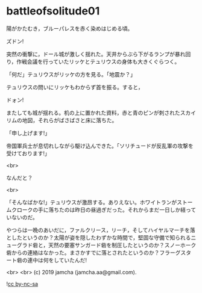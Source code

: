 #+OPTIONS: toc:nil
#+OPTIONS: -:nil
#+OPTIONS: ^:{}
 
* battleofsolitude01

  陽がかたむき，ブルーパレスを赤く染めはじめる頃。

  ズドン!

  突然の衝撃に，ドール城が激しく揺れた。天井からぶら下がるランプが暴れ回り，作戦会議を行っていたリッケとテュリウスの身体も大きくぐらつく。

  「何だ」テュリウスがリッケの方を見る。「地震か？」

  テュリウスの問いにリッケもわからず首を振る。すると，

  ドォン!

  またしても城が揺れる。机の上に置かれた資料，赤と青のピンが刺されたスカイリムの地図，それらがばさばさと床に落ちた。

  「申し上げます!」

  帝国軍兵士が息切れしながら駆け込んできた。「ソリチュードが反乱軍の攻撃を受けております!」

  <br>

  なんだと？

  <br>

  「そんなばかな!」テュリウスが激昂する。ありえない。ホワイトランがストームクロークの手に落ちたのは昨日の昼過ぎだった。それからまだ一日しか経っていないのだ。

  やつらは一晩のあいだに，ファルクリース，リーチ，そしてハイヤルマーチを落としたというのか？太陽が姿を隠したわずかな時間で，堅固な守備で知られるニューグラド砦と，天然の要塞サンガード砦を制圧したというのか？スノーホーク砦からの連絡はなかった。まさかすでに落とされたというのか？フラーグスタート砦の連中は何をしていたんだ!

  

  <br>
  <br>
  (c) 2019 jamcha (jamcha.aa@gmail.com).

  ![[https://i.creativecommons.org/l/by-nc-sa/4.0/88x31.png][cc by-nc-sa]]
